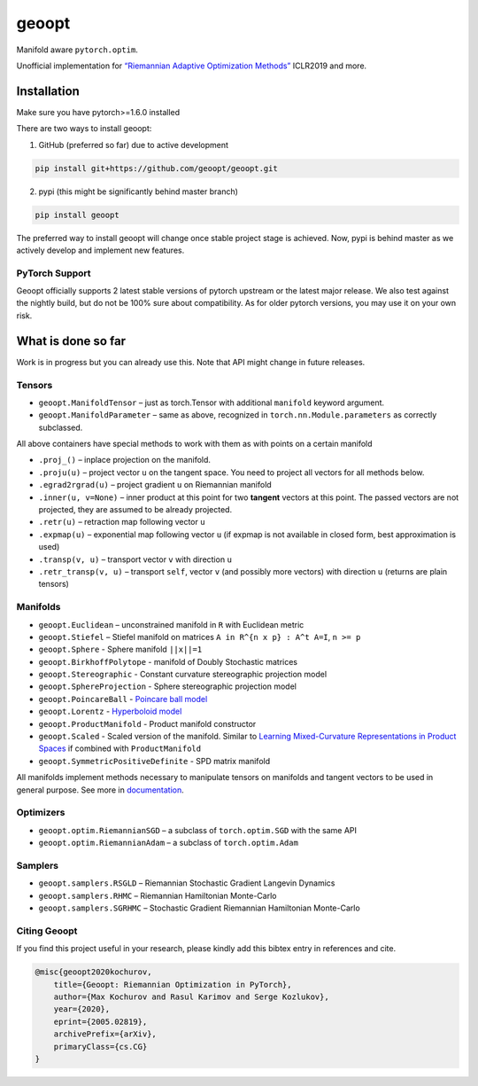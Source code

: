 geoopt
======

|Python Package Index| |Read The Docs| |Build Status| |Coverage Status| |Codestyle Black| |Gitter|

Manifold aware ``pytorch.optim``.

Unofficial implementation for `“Riemannian Adaptive Optimization
Methods”`_ ICLR2019 and more.

Installation
------------
Make sure you have pytorch>=1.6.0 installed

There are two ways to install geoopt:

1. GitHub (preferred so far) due to active development

.. code-block:: bash

    pip install git+https://github.com/geoopt/geoopt.git


2. pypi (this might be significantly behind master branch)

.. code-block:: bash

    pip install geoopt

The preferred way to install geoopt will change once stable project stage is achieved.
Now, pypi is behind master as we actively develop and implement new features.


PyTorch Support
~~~~~~~~~~~~~~~
Geoopt officially supports 2 latest stable versions of pytorch upstream or the latest major release.
We also test against the nightly build, but do not be 100% sure about compatibility.
As for older pytorch versions, you may use it on your own risk.

What is done so far
-------------------

Work is in progress but you can already use this. Note that API might
change in future releases.

Tensors
~~~~~~~

-  ``geoopt.ManifoldTensor`` – just as torch.Tensor with additional
   ``manifold`` keyword argument.
-  ``geoopt.ManifoldParameter`` – same as above, recognized in
   ``torch.nn.Module.parameters`` as correctly subclassed.

All above containers have special methods to work with them as with
points on a certain manifold

-  ``.proj_()`` – inplace projection on the manifold.
-  ``.proju(u)`` – project vector ``u`` on the tangent space. You need
   to project all vectors for all methods below.
-  ``.egrad2rgrad(u)`` – project gradient ``u`` on Riemannian manifold
-  ``.inner(u, v=None)`` – inner product at this point for two
   **tangent** vectors at this point. The passed vectors are not
   projected, they are assumed to be already projected.
-  ``.retr(u)`` – retraction map following vector ``u``
-  ``.expmap(u)`` – exponential map following vector ``u`` (if expmap is not available in closed form, best approximation is used)
-  ``.transp(v, u)`` – transport vector ``v``  with direction ``u``
-  ``.retr_transp(v, u)`` – transport ``self``, vector ``v``
   (and possibly more vectors) with direction ``u``
   (returns are plain tensors)

Manifolds
~~~~~~~~~

-  ``geoopt.Euclidean`` – unconstrained manifold in ``R`` with
   Euclidean metric
-  ``geoopt.Stiefel`` – Stiefel manifold on matrices
   ``A in R^{n x p} : A^t A=I``, ``n >= p``
-  ``geoopt.Sphere`` - Sphere manifold ``||x||=1``
-  ``geoopt.BirkhoffPolytope`` - manifold of Doubly Stochastic matrices
-  ``geoopt.Stereographic`` - Constant curvature stereographic projection model
-  ``geoopt.SphereProjection`` - Sphere stereographic projection model
-  ``geoopt.PoincareBall`` -  `Poincare ball model <https://en.wikipedia.org/wiki/Poincar%C3%A9_disk_model>`_
-  ``geoopt.Lorentz`` - `Hyperboloid model <https://en.wikipedia.org/wiki/Hyperboloid_model>`_
-  ``geoopt.ProductManifold`` - Product manifold constructor
-  ``geoopt.Scaled`` - Scaled version of the manifold. Similar to `Learning Mixed-Curvature Representations in Product Spaces <https://openreview.net/forum?id=HJxeWnCcF7>`_ if combined with ``ProductManifold``
-  ``geoopt.SymmetricPositiveDefinite`` - SPD matrix manifold

All manifolds implement methods necessary to manipulate tensors on manifolds and
tangent vectors to be used in general purpose. See more in `documentation`_.

Optimizers
~~~~~~~~~~

-  ``geoopt.optim.RiemannianSGD`` – a subclass of ``torch.optim.SGD``
   with the same API
-  ``geoopt.optim.RiemannianAdam`` – a subclass of ``torch.optim.Adam``

Samplers
~~~~~~~~

-  ``geoopt.samplers.RSGLD`` – Riemannian Stochastic Gradient Langevin
   Dynamics
-  ``geoopt.samplers.RHMC`` – Riemannian Hamiltonian Monte-Carlo
-  ``geoopt.samplers.SGRHMC`` – Stochastic Gradient Riemannian
   Hamiltonian Monte-Carlo


Citing Geoopt
~~~~~~~~~~~~~
If you find this project useful in your research, please kindly add this bibtex entry in references and cite.

.. code:: bibtex

    @misc{geoopt2020kochurov,
        title={Geoopt: Riemannian Optimization in PyTorch},
        author={Max Kochurov and Rasul Karimov and Serge Kozlukov},
        year={2020},
        eprint={2005.02819},
        archivePrefix={arXiv},
        primaryClass={cs.CG}
    }


.. _“Riemannian Adaptive Optimization Methods”: https://openreview.net/forum?id=r1eiqi09K7
.. _documentation: https://geoopt.readthedocs.io/en/latest/manifolds.html


.. |Python Package Index| image:: https://img.shields.io/pypi/v/geoopt.svg
   :target: https://pypi.python.org/pypi/geoopt
.. |Read The Docs| image:: https://readthedocs.org/projects/geoopt/badge/?version=latest
   :target: https://geoopt.readthedocs.io/en/latest/?badge=latest
   :alt: Documentation Status
.. |Build Status| image:: https://github.com/geoopt/geoopt/actions/workflows/testing.yml/badge.svg?branch=master
   :target: https://github.com/geoopt/geoopt/actions/workflows/testing.yml
.. |Coverage Status| image:: https://coveralls.io/repos/github/geoopt/geoopt/badge.svg?branch=master
   :target: https://coveralls.io/github/geoopt/geoopt?branch=master
.. |Codestyle Black| image:: https://img.shields.io/badge/code%20style-black-000000.svg
   :target: https://github.com/ambv/black
.. |Gitter| image:: https://badges.gitter.im/geoopt/community.png
   :target: https://gitter.im/geoopt/community
